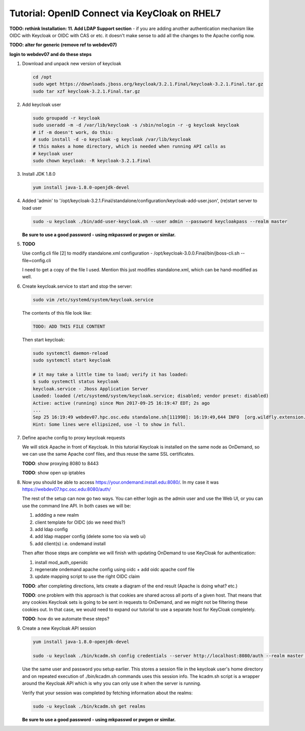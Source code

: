 .. _authentication-tutorial-oidc-keycloak-rhel7:

Tutorial: OpenID Connect via KeyCloak on RHEL7
==============================================

**TODO: rethink Installation: 11. Add LDAP Support section** - if you are adding
another authentication mechanism like OIDC with Keycloak or OIDC with CAS or
etc. it doesn't make sense to add all the changes to the Apache config now.

**TODO: alter for generic (remove ref to webdev07)**

**login to webdev07 and do these steps**

#. Download and unpack new version of keycloak

   .. code-block:: sh

      cd /opt
      sudo wget https://downloads.jboss.org/keycloak/3.2.1.Final/keycloak-3.2.1.Final.tar.gz
      sudo tar xzf keycloak-3.2.1.Final.tar.gz

#. Add keycloak user

   .. code-block:: sh

      sudo groupadd -r keycloak
      sudo useradd -m -d /var/lib/keycloak -s /sbin/nologin -r -g keycloak keycloak
      # if -m doesn't work, do this:
      # sudo install -d -o keycloak -g keycloak /var/lib/keycloak
      # this makes a home directory, which is needed when running API calls as
      # keycloak user
      sudo chown keycloak: -R keycloak-3.2.1.Final


#. Install JDK 1.8.0

   .. code-block:: sh

      yum install java-1.8.0-openjdk-devel


#. Added 'admin' to '/opt/keycloak-3.2.1.Final/standalone/configuration/keycloak-add-user.json', (re)start server to load user

   .. code-block:: sh

      sudo -u keycloak ./bin/add-user-keycloak.sh --user admin --password keycloakpass --realm master

   **Be sure to use a good password - using mkpasswd or pwgen or similar.**

#. **TODO**

   Use config.cli file [2] to modify standalone.xml configuration -
   /opt/keycloak-3.0.0.Final/bin/jboss-cli.sh --file=config.cli

   I need to get a copy of the file I used. Mention this just modifies
   standalone.xml, which can be hand-modified as well.


#. Create keycloak.service to start and stop the server:

   .. code-block:: sh

      sudo vim /etc/systemd/system/keycloak.service

   The contents of this file look like:

   .. code-block:: text

      TODO: ADD THIS FILE CONTENT

   Then start keycloak:

   .. code-block:: sh

      sudo systemctl daemon-reload
      sudo systemctl start keycloak

      # it may take a little time to load; verify it has loaded:
      $ sudo systemctl status keycloak
      keycloak.service - Jboss Application Server
      Loaded: loaded (/etc/systemd/system/keycloak.service; disabled; vendor preset: disabled)
      Active: active (running) since Mon 2017-09-25 16:19:47 EDT; 2s ago
      ...
      Sep 25 16:19:49 webdev07.hpc.osc.edu standalone.sh[111998]: 16:19:49,644 INFO  [org.wildfly.extension.undertow] (MSC service thread ...0:8080)
      Hint: Some lines were ellipsized, use -l to show in full.


#. Define apache config to proxy keycloak requests

   We will stick Apache in front of Keycloak. In this tutorial Keycloak is
   installed on the same node as OnDemand, so we can use the same Apache conf
   files, and thus reuse the same SSL certificates.

   **TODO**: show proxying 8080 to 8443

   **TODO**: show open up iptables

#. Now you should be able to access https://your.ondemand.install.edu:8080/. In
   my case it was https://webdev07.hpc.osc.edu:8080/auth/

   The rest of the setup can now go two ways. You can either login as the admin
   user and use the Web UI, or you can use the command line API. In both cases
   we will be:

   #. addding a new realm
   #. client template for OIDC (do we need this?)
   #. add ldap config
   #. add ldap mapper config (delete some too via web ui)
   #. add client(s) i.e. ondemand install

   Then after those steps are complete we will finish with updating OnDemand to
   use KeyCloak for authentication:

   #. install mod_auth_openidc
   #. regenerate ondemand apache config using oidc + add oidc apache conf file
   #. update mapping script to use the right OIDC claim

   **TODO**: after completing directions, lets create a diagram of the end
   result (Apache is doing what? etc.)

   **TODO**: one problem with this approach is that cookies are shared across
   all ports of a given host. That means that any cookies Keycloak sets is going
   to be sent in requests to OnDemand, and we might not be filtering these
   cookies out. In that case, we would need to expand our tutorial to use a
   separate host for KeyCloak completely.

   **TODO**: how do we automate these steps?


#. Create a new Keycloak API session

   .. code-block:: sh

      yum install java-1.8.0-openjdk-devel

      sudo -u keycloak ./bin/kcadm.sh config credentials --server http://localhost:8080/auth --realm master --user admin --password keycloakpass

   Use the same user and password you setup earlier. This stores a session file
   in the keycloak user's home directory and on repeated execution of
   ./bin/kcadm.sh commands uses this session info. The kcadm.sh script is a
   wrapper around the Keycloak API which is why you can only use it when the
   server is running.

   Verify that your session was completed by fetching information about the
   realms:

   .. code-block:: sh

      sudo -u keycloak ./bin/kcadm.sh get realms

   **Be sure to use a good password - using mkpasswd or pwgen or similar.**
